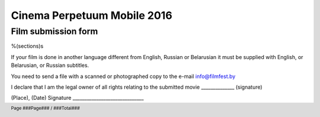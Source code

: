 .. footer::

    Page ###Page### / ###Total###

============================
Cinema Perpetuum Mobile 2016
============================
Film submission form
--------------------
%(sections)s

If your film is done in another language different from English, Russian or Belarusian it must be supplied with English, or Belarusian, or Russian subtitles.

You need to send a file with a scanned or photographed copy to the e-mail info@filmfest.by

I declare that I am the legal owner of all rights relating to the submitted movie ______________ (signature)


(Place), (Date)  
Signature ______________________________
